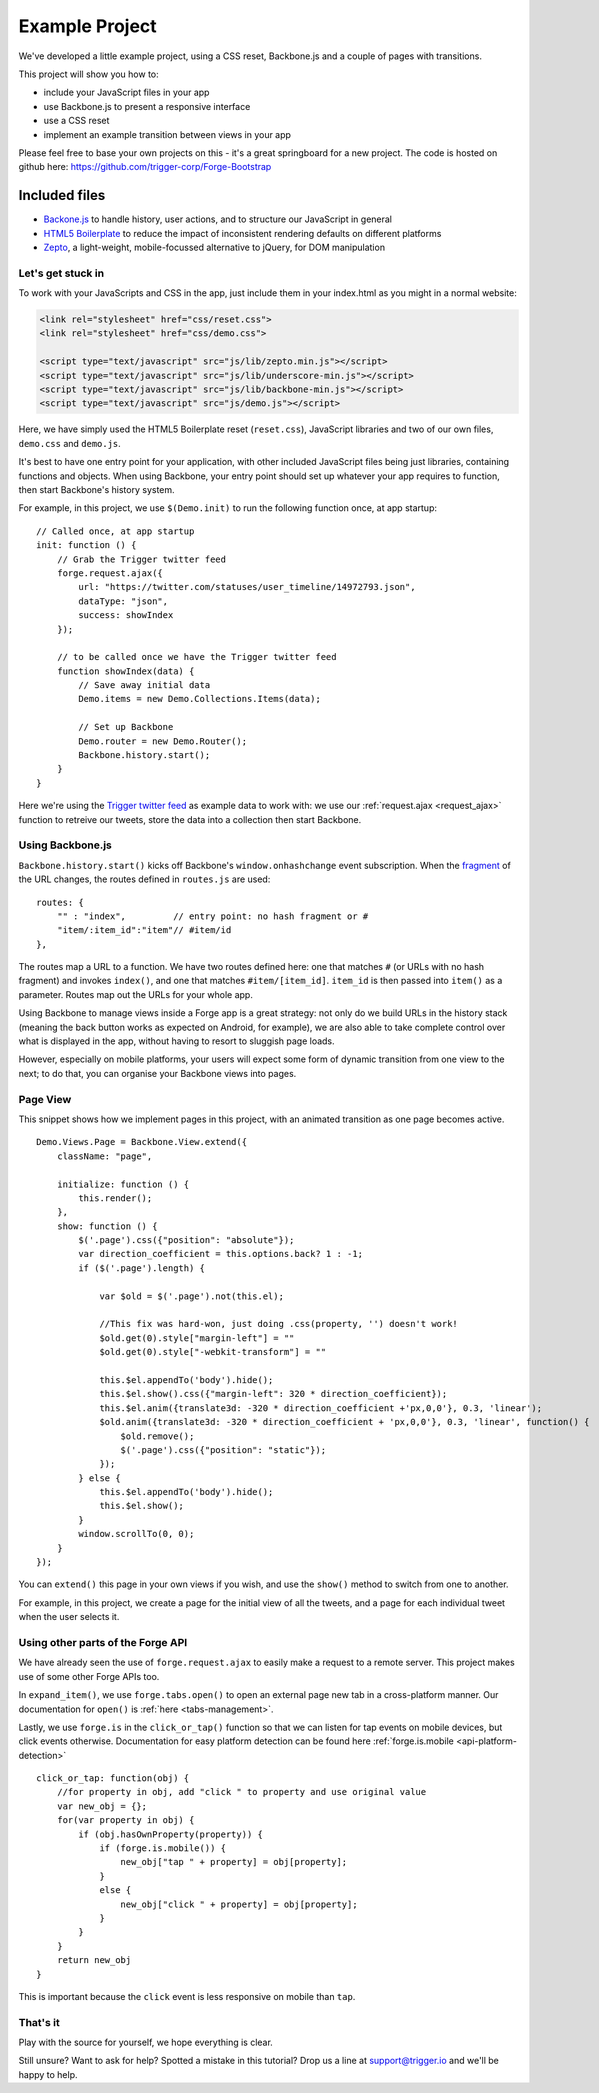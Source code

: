 .. _best-practice-example_project:

.. highlight:: js
   :linenothreshold: 5

Example Project
===============

We've developed a little example project, using a CSS reset,
Backbone.js and a couple of pages with transitions.

This project will show you how to:

* include your JavaScript files in your app
* use Backbone.js to present a responsive interface
* use a CSS reset
* implement an example transition between views in your app

Please feel free to base your own projects on this - it's a great springboard for a new project.
The code is hosted on github here: https://github.com/trigger-corp/Forge-Bootstrap

Included files
..............

* `Backone.js <http://documentcloud.github.com/backbone/>`_ to handle history, user actions, and to structure our JavaScript in general
* `HTML5 Boilerplate <http://html5boilerplate.com>`_ to reduce the impact of inconsistent rendering defaults on different platforms
* `Zepto <http://zeptojs.com/>`_, a light-weight, mobile-focussed alternative to jQuery, for DOM manipulation

Let's get stuck in
------------------

To work with your JavaScripts and CSS in the app, just include them in your index.html as you might in a normal website:

.. code-block:: html

    <link rel="stylesheet" href="css/reset.css">
    <link rel="stylesheet" href="css/demo.css">

    <script type="text/javascript" src="js/lib/zepto.min.js"></script>
    <script type="text/javascript" src="js/lib/underscore-min.js"></script>
    <script type="text/javascript" src="js/lib/backbone-min.js"></script>
    <script type="text/javascript" src="js/demo.js"></script>

Here, we have simply used the HTML5 Boilerplate reset (``reset.css``), JavaScript libraries and two of our own files, ``demo.css`` and ``demo.js``.

It's best to have one entry point for your application, with other included
JavaScript files being just libraries, containing functions and objects. When using Backbone, your entry point should set up whatever your app requires to function, then start Backbone's history system.

For example, in this project, we use ``$(Demo.init)`` to run the following function once, at app startup::

    // Called once, at app startup
    init: function () {
        // Grab the Trigger twitter feed
        forge.request.ajax({
            url: "https://twitter.com/statuses/user_timeline/14972793.json",
            dataType: "json",
            success: showIndex
        });

        // to be called once we have the Trigger twitter feed
        function showIndex(data) {
            // Save away initial data
            Demo.items = new Demo.Collections.Items(data);

            // Set up Backbone
            Demo.router = new Demo.Router();
            Backbone.history.start();
        }
    }

Here we're using the `Trigger twitter feed <http://twitter.com/#!/triggercorp>`_ as example data to work with: we use our :ref:`request.ajax <request_ajax>` function to retreive our tweets, store the data into a collection then start Backbone.

Using Backbone.js
-----------------

``Backbone.history.start()`` kicks off Backbone's ``window.onhashchange`` event subscription.
When the `fragment <http://en.wikipedia.org/wiki/Fragment_identifier>`_ of the URL changes, the routes defined in ``routes.js`` are used::

    routes: {
        "" : "index",         // entry point: no hash fragment or #
        "item/:item_id":"item"// #item/id
    },

The routes map a URL to a function. We have two routes defined here: one that
matches ``#`` (or URLs with no hash fragment) and invokes ``index()``, and one that matches ``#item/[item_id]``.
``item_id`` is then passed into ``item()`` as a parameter. Routes map out the URLs for your whole
app.

Using Backbone to manage views inside a Forge app is a great strategy: not only do we build URLs in the history stack (meaning the back button works as expected on Android, for example), we are also able to take complete control over what is displayed in the app, without having to resort to sluggish page loads.

However, especially on mobile platforms, your users will expect some form of dynamic transition from one view to the next; to do that, you can organise your Backbone views into pages.

Page View
---------
This snippet shows how we implement pages in this project, with an animated transition as one page becomes active.

::

    Demo.Views.Page = Backbone.View.extend({
        className: "page",

        initialize: function () {
            this.render();
        },
        show: function () {
            $('.page').css({"position": "absolute"});
            var direction_coefficient = this.options.back? 1 : -1;
            if ($('.page').length) {
                
                var $old = $('.page').not(this.el);
                
                //This fix was hard-won, just doing .css(property, '') doesn't work!
                $old.get(0).style["margin-left"] = ""
                $old.get(0).style["-webkit-transform"] = ""
                
                this.$el.appendTo('body').hide();
                this.$el.show().css({"margin-left": 320 * direction_coefficient});
                this.$el.anim({translate3d: -320 * direction_coefficient +'px,0,0'}, 0.3, 'linear');
                $old.anim({translate3d: -320 * direction_coefficient + 'px,0,0'}, 0.3, 'linear', function() {
                    $old.remove();
                    $('.page').css({"position": "static"});
                });
            } else {
                this.$el.appendTo('body').hide();
                this.$el.show();
            }
            window.scrollTo(0, 0);
        }
    });

You can ``extend()`` this page in your own views if you wish, and use the ``show()`` method to switch from one to another.

For example, in this project, we create a page for the initial view of all the tweets, and a page for each individual tweet when the user selects it.

Using other parts of the Forge API
--------------------------------------------------------------------------------
We have already seen the use of ``forge.request.ajax`` to easily make a request to a remote server. This project makes use of some other Forge APIs too.

In ``expand_item()``, we use ``forge.tabs.open()`` to open an external page new tab in a cross-platform manner. Our documentation for ``open()`` is :ref:`here <tabs-management>`.

Lastly, we use ``forge.is`` in the ``click_or_tap()`` function so that we can listen for tap events on mobile devices, but click events otherwise. Documentation for easy platform detection can be found here :ref:`forge.is.mobile <api-platform-detection>`

::

    click_or_tap: function(obj) {
        //for property in obj, add "click " to property and use original value
        var new_obj = {};
        for(var property in obj) {
            if (obj.hasOwnProperty(property)) {
                if (forge.is.mobile()) {
                    new_obj["tap " + property] = obj[property];
                }
                else {
                    new_obj["click " + property] = obj[property];
                }
            }
        }
        return new_obj
    }

This is important because the ``click`` event is less responsive on mobile than
``tap``.

That's it
---------

Play with the source for yourself, we hope everything is clear.

Still unsure? Want to ask for help? Spotted a mistake in this tutorial? Drop us a line at support@trigger.io and we'll be happy to help.
